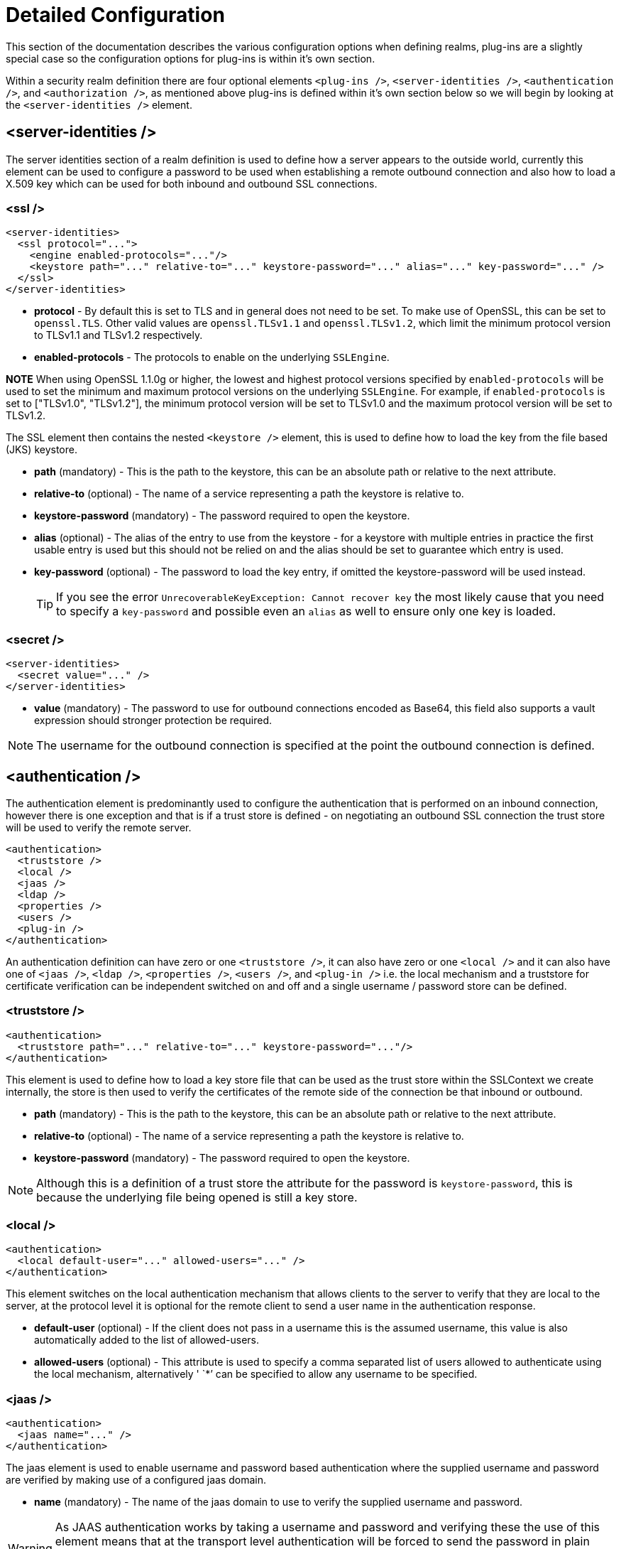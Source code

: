 [[Security_Realms_Detailed_Configuration]]
= Detailed Configuration

This section of the documentation describes the various configuration
options when defining realms, plug-ins are a slightly special case so
the configuration options for plug-ins is within it's own section.

Within a security realm definition there are four optional elements
`<plug-ins />`, `<server-identities />`, `<authentication />`, and
`<authorization />`, as mentioned above plug-ins is defined within it's
own section below so we will begin by looking at the
`<server-identities />` element.

[[server-identities]]
== <server-identities />

The server identities section of a realm definition is used to define
how a server appears to the outside world, currently this element can be
used to configure a password to be used when establishing a remote
outbound connection and also how to load a X.509 key which can be used
for both inbound and outbound SSL connections.

[[ssl]]
=== <ssl />

[source,xml,options="nowrap"]
----
<server-identities>
  <ssl protocol="...">
    <engine enabled-protocols="..."/>
    <keystore path="..." relative-to="..." keystore-password="..." alias="..." key-password="..." />
  </ssl>
</server-identities>
----

* *protocol* - By default this is set to TLS and in general does not
need to be set. To make use of OpenSSL, this can be set to `openssl.TLS`.
Other valid values are `openssl.TLSv1.1` and `openssl.TLSv1.2`, which
limit the minimum protocol version to TLSv1.1 and TLSv1.2 respectively.

* *enabled-protocols* - The protocols to enable on the underlying
`SSLEngine`.

*NOTE* When using OpenSSL 1.1.0g or higher, the lowest and highest protocol
versions specified by `enabled-protocols` will be used to set the minimum
and maximum protocol versions on the underlying `SSLEngine`. For example,
if `enabled-protocols` is set to ["TLSv1.0", "TLSv1.2"], the minimum
protocol version will be set to TLSv1.0 and the maximum protocol version
will be set to TLSv1.2.

The SSL element then contains the nested `<keystore />` element, this is
used to define how to load the key from the file based (JKS) keystore.

* *path* (mandatory) - This is the path to the keystore, this can be an
absolute path or relative to the next attribute.
* *relative-to* (optional) - The name of a service representing a path
the keystore is relative to.
* *keystore-password* (mandatory) - The password required to open the
keystore.
* *alias* (optional) - The alias of the entry to use from the keystore -
for a keystore with multiple entries in practice the first usable entry
is used but this should not be relied on and the alias should be set to
guarantee which entry is used.
* *key-password* (optional) - The password to load the key entry, if
omitted the keystore-password will be used instead.
+
[TIP]
====
If you see the error `UnrecoverableKeyException: Cannot recover key` the
most likely cause that you need to specify a `key-password` and possible
even an `alias` as well to ensure only one key is loaded.
====

=== <secret />

[source,xml,options="nowrap"]
----
<server-identities>
  <secret value="..." />
</server-identities>
----

* *value* (mandatory) - The password to use for outbound connections
encoded as Base64, this field also supports a vault expression should
stronger protection be required.

[NOTE]

The username for the outbound connection is specified at the point the
outbound connection is defined.

== <authentication />

The authentication element is predominantly used to configure the
authentication that is performed on an inbound connection, however there
is one exception and that is if a trust store is defined - on
negotiating an outbound SSL connection the trust store will be used to
verify the remote server.

[source,xml,options="nowrap"]
----
<authentication>
  <truststore />
  <local />
  <jaas />
  <ldap />
  <properties />
  <users />
  <plug-in />
</authentication>
----

An authentication definition can have zero or one `<truststore />`, it
can also have zero or one `<local />` and it can also have one of
`<jaas />`, `<ldap />`, `<properties />`, `<users />`, and `<plug-in />`
i.e. the local mechanism and a truststore for certificate verification
can be independent switched on and off and a single username / password
store can be defined.

[[truststore]]
=== <truststore />

[source,xml,options="nowrap"]
----
<authentication>
  <truststore path="..." relative-to="..." keystore-password="..."/>
</authentication>
----

This element is used to define how to load a key store file that can be
used as the trust store within the SSLContext we create internally, the
store is then used to verify the certificates of the remote side of the
connection be that inbound or outbound.

* *path* (mandatory) - This is the path to the keystore, this can be an
absolute path or relative to the next attribute.
* *relative-to* (optional) - The name of a service representing a path
the keystore is relative to.
* *keystore-password* (mandatory) - The password required to open the
keystore.

[NOTE]

Although this is a definition of a trust store the attribute for the
password is `keystore-password`, this is because the underlying file
being opened is still a key store.

[[local]]
=== <local />

[source,xml,options="nowrap"]
----
<authentication>
  <local default-user="..." allowed-users="..." />
</authentication>
----

This element switches on the local authentication mechanism that allows
clients to the server to verify that they are local to the server, at
the protocol level it is optional for the remote client to send a user
name in the authentication response.

* *default-user* (optional) - If the client does not pass in a username
this is the assumed username, this value is also automatically added to
the list of allowed-users.
* *allowed-users* (optional) - This attribute is used to specify a comma
separated list of users allowed to authenticate using the local
mechanism, alternatively ' `*`' can be specified to allow any username
to be specified.

[[jaas]]
=== <jaas />

[source,xml,options="nowrap"]
----
<authentication>
  <jaas name="..." />
</authentication>
----

The jaas element is used to enable username and password based
authentication where the supplied username and password are verified by
making use of a configured jaas domain.

* *name* (mandatory) - The name of the jaas domain to use to verify the
supplied username and password.

[WARNING]

As JAAS authentication works by taking a username and password and
verifying these the use of this element means that at the transport
level authentication will be forced to send the password in plain text,
any interception of the messages exchanged between the client and server
without SSL enabled will reveal the users password.

[[ldap]]
=== <ldap />

[source,xml,options="nowrap"]
----
<authentication>
  <ldap connection="..." base-dn="..." recursive="..." user-dn="...">
    <username-filter attribute="..." />
    <advanced-filter filter="..." />
  </ldap>
</authentication>
----

The ldap element is used to define how LDAP searches will be used to
authenticate a user, this works by first connecting to LDAP and
performing a search using the supplied user name to identity the
distinguished name of the user and then a subsequent connection is made
to the server using the password supplied by the user - if this second
connection is a success then authentication succeeds.

[WARNING]

Due to the verification approach used this configuration causes the
authentication mechanisms selected for the protocol to cause the
password to be sent from the client in plain text, the following Jira
issue is to investigating proxying a Digest authentication with the LDAP
server so no plain text password is needed
https://issues.redhat.com/browse/ELY-296[ELY-296].

* *connection* (mandatory) - The name of the connection to use to
connect to LDAP.
* *base-dn* (mandatory) - The distinguished name of the context to use
to begin the search from.
* *recursive* (optional) - Should the filter be executed recursively?
Defaults to false.
* *user-dn* (optional) - After the user has been found specifies which
attribute to read for the users distinguished name, defaults to ' `dn`'.

Within the ldap element only one of `<username-filter />` or
`<advanced-filter />` can be specified.

[[username-filter]]
==== <username-filter />

This element is used for a simple filter to match the username specified
by the remote user against a single attribute, as an example with Active
Directory the match is most likely to be against the ' `sAMAccountName`'
attribute.

* *attribute* (mandatory) - The name of the field to match the users
supplied username against.

[[advanced-filter]]
==== <advanced-filter />

This element is used where a more advanced filter is required, one
example use of this filter is to exclude certain matches by specifying
some additional criteria for the filter.

* *filter* (mandatory) - The filter to execute to locate the user, this
filter should contain '\{ `0`}' as a place holder for the username
supplied by the user authenticating.

[[security-realms-properties]]
=== <properties />

[source,xml,options="nowrap"]
----
<authentication>
  <properties path="..." relative-to="..." plain-text="..." />
</authentication>
----

The properties element is used to reference a properties file to load to
read a users password or pre-prepared digest for the authentication
process.

* *path* (mandatory) - The path to the properties file, either absolute
or relative to the path referenced by the relative-to attribute.
* *relative-to* (optional) - The name of a path service that the defined
path will be relative to.
* *plain-text* (optional) - Setting to specify if the passwords are
stored as plain text within the properties file, defaults to false.

[NOTE]

By default the properties files are expected to store a pre-prepared
hash of the users password in the form HEX( MD5( username ':' realm ':'
password))

[[users]]
=== <users />

[source,xml,options="nowrap"]
----
<authentication>
  <users>
    <user username="...">
      <password>...</password>
    </user>
  </users>
</authentication>
----

This is a very simple store of a username and password that stores both
of these within the domain model, this is only really provided for the
provision of simple examples.

* *username* (mandatory) - A users username.

The `<password/>` element is then used to define the password for the
user.


== <authorization />

The authorization element is used to define how a users roles can be
loaded after the authentication process completes, these roles may then
be used for subsequent authorization decisions based on the service
being accessed. At the moment only a properties file approach or a
custom plug-in are supported - support for loading roles from LDAP or
from a database are planned for a subsequent release.

[source,xml,options="nowrap"]
----
<authorization>
  <properties />
  <plug-in />
</authorization>
----

=== <properties />

[source,xml,options="nowrap"]
----
<authorization>
  <properties path="..." relative-to="..." />
</authorization>
----

The format of the properties file is `username={ROLES`} where \{
`ROLES`} is a comma separated list of the users roles.

* *path* (mandatory) - The path to the properties file, either absolute
or relative to the path referenced by the relative-to attribute.
* *relative-to* (optional) - The name of a path service that the defined
path will be relative to.

[[outbound-connection]]
== <outbound-connection />

Strictly speaking these are not a part of the security realm definition,
however at the moment they are only used by security realms so the
definition of outbound connection is described here.

[source,xml,options="nowrap"]
----
<management>
  <security-realms />
  <outbound-connections>
    <ldap />
  </outbound-connections>
</management>
----

=== <ldap />

We only support outbound connections to ldap servers for the authentication process.

[source,xml,options="nowrap"]
----
<outbound-connections>
  <ldap name="..." url="..." search-dn="..." search-credential="..." security-realm="..." initial-context-factory="..."
        referrals="..." handles-referrals-for="..." always-send-client-cert="...">
    <properties>
      <property name="..." value="..." />
    </properties>
    <security-credential-reference store="..." alias="..." type="..."  clear-text="..." />
  </ldap>
</outbound-connections>
----

The outbound connections are defined in this section and then referenced
by name from the configuration that makes use of them.

* *name* (mandatory) - The unique name used to reference this
connection.
* *url* (mandatory) - The URL use to establish the LDAP connection.
* *search-dn* (mandatory) - The distinguished name of the user to
authenticate as to perform the searches.
* *search-credential* (optional) - The password required to connect to
LDAP as the search-dn.
* *initial-context-factory* (optional) - Allows overriding the initial
context factory, defaults to ' `com.sun.jndi.ldap.LdapCtxFactory`'
* *referrals* (optional) - The referral handling mode.
** *IGNORE* - Ignore any referrals received.
** *FOLLOW* - Automatically follow any referrals re-using the configuration for this connection.
** *THROW* - Throw an exception is a referral is encountered, this allows an alternative connection to be identified to handle the referral.
* *handles-referrals-for* (optional) - A space separated list of URIs this connection can be used for.
* *always-send-client-cert* (optional) - By default the server's client certificate is not sent whilst verifying the users credential, if this is set to `true` it will always be sent.

The optional `<properties/>` element can be used to specify additional properties to be passed in to the `DirContext` when it is created.

The optional `<security-credential-reference />` can be used to reference a credential stored in a credential store as an alternative to
the `search-credential` attribute.  This element supports the following attributes: -

* *store* (optional) - Reference to the credential store to obtain the search credential from.
* *alias* (optional) - The alias of the credential in the referenced store.
* *type* (optional) - The fully qualified class name of the credential type to obtain from the credential store.
* *clear-text* (optional) - Instead of referencing a credential store this attribute can be used to specify a clear text password.

